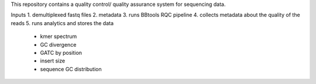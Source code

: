 This repository contains a quality control/ quality assurance system for sequencing data.

Inputs
1. demultiplexed fastq files
2. metadata
3. runs BBtools RQC pipeline
4. collects metadata about the quality of the reads
5. runs analytics and stores the data
  * kmer spectrum
  * GC divergence
  * GATC by position
  * insert size
  * sequence GC distribution
